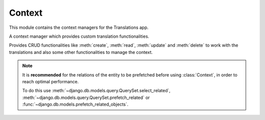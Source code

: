 *******
Context
*******

.. module:: translations.context

This module contains the context managers for the Translations app.

.. class:: Context

   A context manager which provides custom translation functionalities.

   Provides CRUD functionalities like :meth:`create`, :meth:`read`,
   :meth:`update` and :meth:`delete` to work with the translations and also
   some other functionalities to manage the context.

   .. note::

       It is **recommended** for the relations of the entity to be
       prefetched before using :class:`Context`, in order to reach
       optimal performance.

       To do this use
       :meth:`~django.db.models.query.QuerySet.select_related`,
       :meth:`~django.db.models.query.QuerySet.prefetch_related` or
       :func:`~django.db.models.prefetch_related_objects`.

   .. method:: __init__(self, entity, *relations)

      Initializes a :class:`~translations.utils.Context`.

      :param entity: The entity to use in the context.
      :type entity: ~django.db.models.Model or
          ~collections.Iterable(~django.db.models.Model)
      :param relations: The relations of the entity to use in the context.
      :type relations: list(str)
      :raise TypeError:

          - If the entity is neither a model instance nor
            an iterable of model instances.

          - If the model of the entity is
            not :class:`~translations.models.Translatable`.

          - If the models of the included relations are
            not :class:`~translations.models.Translatable`.

      :raise ~django.core.exceptions.FieldDoesNotExist: If a relation is
          pointing to the fields that don't exist.

   .. method:: create(lang=None)

      Create the translations from the context and write them to the
      database.

      Creates the translations of the entity and the specified relations
      of it in a language from their translatable
      :attr:`~translations.models.Translatable.TranslatableMeta.fields`
      and writes them to the database.

      :param lang: The language to create the translations in.
          ``None`` means use the :term:`active language` code.
      :type lang: str or None
      :raise ValueError: If the language code is not included in
          the :data:`~django.conf.settings.LANGUAGES` setting.
      :raise ~django.db.utils.IntegrityError: If duplicate translations
          are created for a specific field of a unique instance in a
          language.

      .. note::

         The translations get created based on the translatable
         :attr:`~translations.models.Translatable.TranslatableMeta.fields`
         even if they are not set in the context, so they better have a
         proper initial value.

      To create the translations of a list of instances and the relations of it:

      .. testsetup:: create_0

         from tests.sample import create_samples

         create_samples(
             continent_names=['europe', 'asia'],
             country_names=['germany', 'south korea'],
             city_names=['cologne', 'seoul'],
             langs=['de']
         )

      .. testcode:: create_0

         from django.db.models import prefetch_related_objects
         from sample.models import Continent
         from translations.context import Context

         relations = ('countries', 'countries__cities',)

         # input - fetch a list of instances like before
         continents = list(Continent.objects.all())
         prefetch_related_objects(continents, *relations)

         with Context(continents, *relations) as translations:
             # usage - create the translations
             continents[0].name = 'Europa'
             continents[0].countries.all()[0].name = 'Deutschland'
             continents[0].countries.all()[0].cities.all()[0].name = 'Köln'
             translations.create(lang='de')

             # output - use the list of instances like before
             translations.read(lang='de')
             print(continents[0])
             print(continents[0].countries.all()[0])
             print(continents[0].countries.all()[0].cities.all()[0])

      .. testoutput:: create_0

         Europa
         Deutschland
         Köln

      To create the translations of a queryset and the relations of it:

      .. testsetup:: create_1

         from tests.sample import create_samples

         create_samples(
             continent_names=['europe', 'asia'],
             country_names=['germany', 'south korea'],
             city_names=['cologne', 'seoul'],
             langs=['de']
         )

      .. testcode:: create_1

         from sample.models import Continent
         from translations.context import Context

         relations = ('countries', 'countries__cities',)

         # input - fetch a queryset like before
         continents = Continent.objects.prefetch_related(*relations)

         with Context(continents, *relations) as translations:
             # usage - create the translations
             continents[0].name = 'Europa'
             continents[0].countries.all()[0].name = 'Deutschland'
             continents[0].countries.all()[0].cities.all()[0].name = 'Köln'
             translations.create(lang='de')

             # output - use the queryset like before
             translations.read(lang='de')
             print(continents[0])
             print(continents[0].countries.all()[0])
             print(continents[0].countries.all()[0].cities.all()[0])

      .. testoutput:: create_1

         Europa
         Deutschland
         Köln

      To create the translations of an instance and the relations of it:

      .. testsetup:: create_2

         from tests.sample import create_samples

         create_samples(
             continent_names=['europe', 'asia'],
             country_names=['germany', 'south korea'],
             city_names=['cologne', 'seoul'],
             langs=['de']
         )

      .. testcode:: create_2

         from sample.models import Continent
         from translations.context import Context

         relations = ('countries', 'countries__cities',)

         # input - fetch an instance like before
         europe = Continent.objects.prefetch_related(*relations).get(code='EU')

         with Context(europe, *relations) as translations:
             # usage - create the translations
             europe.name = 'Europa'
             europe.countries.all()[0].name = 'Deutschland'
             europe.countries.all()[0].cities.all()[0].name = 'Köln'
             translations.create(lang='de')

             # output - use the list of instances like before
             translations.read(lang='de')
             print(europe)
             print(europe.countries.all()[0])
             print(europe.countries.all()[0].cities.all()[0])

      .. testoutput:: create_2

         Europa
         Deutschland
         Köln

   .. method:: read(lang=None)

      Read the translations from the database and apply them on the context.

      Reads the translations of the entity and the specified relations
      of it in a language from the database and applies them on their
      translatable
      :attr:`~translations.models.Translatable.TranslatableMeta.fields`.

      :param lang: The language to fetch the translations in.
          ``None`` means use the :term:`active language` code.
      :type lang: str or None
      :raise ValueError: If the language code is not included in
          the :data:`~django.conf.settings.LANGUAGES` setting.

      .. note::

         If there is no translation for a field in translatable
         :attr:`~translations.models.Translatable.TranslatableMeta.fields`,
         the translation of the field falls back to the value of the field
         in the instance.

      .. testsetup:: read

         from tests.sample import create_samples

         create_samples(
             continent_names=['europe', 'asia'],
             country_names=['germany', 'south korea'],
             city_names=['cologne', 'seoul'],
             continent_fields=['name', 'denonym'],
             country_fields=['name', 'denonym'],
             city_fields=['name', 'denonym'],
             langs=['de']
         )

      To read the translations of a list of instances and the relations of it:

      .. testcode:: read

         from django.db.models import prefetch_related_objects
         from sample.models import Continent
         from translations.context import Context

         relations = ('countries', 'countries__cities',)

         # input - fetch a list of instances like before
         continents = list(Continent.objects.all())
         prefetch_related_objects(continents, *relations)

         with Context(continents, *relations) as translations:
             # usage - read the translations
             translations.read(lang='de')

             # output - use the list of instances like before
             print(continents[0])
             print(continents[0].countries.all()[0])
             print(continents[0].countries.all()[0].cities.all()[0])

      .. testoutput:: read

         Europa
         Deutschland
         Köln

      To read the translations of a queryset and the relations of it:

      .. testcode:: read

         from sample.models import Continent
         from translations.context import Context

         relations = ('countries', 'countries__cities',)

         # input - fetch a queryset like before
         continents = Continent.objects.prefetch_related(*relations)

         with Context(continents, *relations) as translations:
             # usage - read the translations
             translations.read(lang='de')

             # output - use the queryset like before
             print(continents[0])
             print(continents[0].countries.all()[0])
             print(continents[0].countries.all()[0].cities.all()[0])

      .. testoutput:: read

         Europa
         Deutschland
         Köln

      To read the translations of an instance and the relations of it:

      .. testcode:: read

         from sample.models import Continent
         from translations.context import Context

         relations = ('countries', 'countries__cities',)

         # input - fetch an instance like before
         europe = Continent.objects.prefetch_related(*relations).get(code='EU')

         with Context(europe, *relations) as translations:
             # usage - read the translations
             translations.read(lang='de')

             # output - use the instance like before
             print(europe)
             print(europe.countries.all()[0])
             print(europe.countries.all()[0].cities.all()[0])

      .. testoutput:: read

         Europa
         Deutschland
         Köln

      .. warning::

         Filtering any queryset after reading the translations will cause
         the translations of that queryset to be reset.

         .. testcode:: read

            from sample.models import Continent
            from translations.context import Context

            relations = ('countries', 'countries__cities',)

            europe = Continent.objects.prefetch_related(*relations).get(code='EU')

            with Context(europe, *relations) as translations:
                translations.read(lang='de')

                print(europe.name)
                print(europe.countries.exclude(name='')[0].name + '  -- Wrong')
                print(europe.countries.exclude(name='')[0].cities.all()[0].name + '  -- Wrong')

         .. testoutput:: read

            Europa
            Germany  -- Wrong
            Cologne  -- Wrong

         The solution is to do the filtering before reading the
         translations. To do this on the relations use
         :class:`~django.db.models.Prefetch`.

         .. testcode:: read

            from django.db.models import Prefetch
            from sample.models import Continent, Country
            from translations.context import Context

            relations = ('countries', 'countries__cities',)

            europe = Continent.objects.prefetch_related(
                Prefetch(
                    'countries',
                    queryset=Country.objects.exclude(name=''),
                ),
                'countries__cities',
            ).get(code='EU')

            with Context(europe, *relations) as translations:
                translations.read(lang='de')

                print(europe.name)
                print(europe.countries.all()[0].name + '  -- Correct')
                print(europe.countries.all()[0].cities.all()[0].name + '  -- Correct')

         .. testoutput:: read

            Europa
            Deutschland  -- Correct
            Köln  -- Correct

   .. method:: update(lang=None)

      Update the translations from the context and write them to the
      database.

      Updates the translations of the entity and the specified relations
      of it in a language from their translatable
      :attr:`~translations.models.Translatable.TranslatableMeta.fields`
      and writes them to the database.

      :param lang: The language to update the translations in.
          ``None`` means use the :term:`active language` code.
      :type lang: str or None
      :raise ValueError: If the language code is not included in
          the :data:`~django.conf.settings.LANGUAGES` setting.

      .. note::

         The translations get updated based on the translatable
         :attr:`~translations.models.Translatable.TranslatableMeta.fields`
         even if they are not changed in the context, so they better have a
         proper initial value.

      .. note::

         Since :meth:`update`, first deletes the old translations and then
         creates the new translations, it may be a good idea to use
         :func:`atomic transactions <django.db.transaction.atomic>` in order
         to not lose old translations in case :meth:`update` throws an
         exception.

      .. testsetup:: update

         from tests.sample import create_samples

         create_samples(
             continent_names=['europe', 'asia'],
             country_names=['germany', 'south korea'],
             city_names=['cologne', 'seoul'],
             continent_fields=['name', 'denonym'],
             country_fields=['name', 'denonym'],
             city_fields=['name', 'denonym'],
             langs=['de']
         )

      To update the translations of a list of instances and the relations of it:

      .. testcode:: update

         from django.db.models import prefetch_related_objects
         from sample.models import Continent
         from translations.context import Context

         relations = ('countries', 'countries__cities',)

         # input - fetch a list of instances like before
         continents = list(Continent.objects.all())
         prefetch_related_objects(continents, *relations)

         with Context(continents, *relations) as translations:
             # prepare - set initial value for the context
             translations.read(lang='de')

             # usage - update the translations
             continents[0].name = 'Europa (changed)'
             continents[0].countries.all()[0].name = 'Deutschland (changed)'
             continents[0].countries.all()[0].cities.all()[0].name = 'Köln (changed)'
             translations.update(lang='de')

             # output - use the list of instances like before
             translations.read(lang='de')
             print(continents[0])
             print(continents[0].countries.all()[0])
             print(continents[0].countries.all()[0].cities.all()[0])

      .. testoutput:: update

         Europa (changed)
         Deutschland (changed)
         Köln (changed)

      To update the translations of a queryset and the relations of it:

      .. testcode:: update

         from sample.models import Continent
         from translations.context import Context

         relations = ('countries', 'countries__cities',)

         # input - fetch a queryset like before
         continents = Continent.objects.prefetch_related(*relations)

         with Context(continents, *relations) as translations:
             # prepare - set initial value for the context
             translations.read(lang='de')

             # usage - update the translations
             continents[0].name = 'Europa (changed)'
             continents[0].countries.all()[0].name = 'Deutschland (changed)'
             continents[0].countries.all()[0].cities.all()[0].name = 'Köln (changed)'
             translations.update(lang='de')

             # output - use the queryset like before
             translations.read(lang='de')
             print(continents[0])
             print(continents[0].countries.all()[0])
             print(continents[0].countries.all()[0].cities.all()[0])

      .. testoutput:: update

         Europa (changed)
         Deutschland (changed)
         Köln (changed)

      To update the translations of an instance and the relations of it:

      .. testcode:: update

         from sample.models import Continent
         from translations.context import Context

         relations = ('countries', 'countries__cities',)

         # input - fetch an instance like before
         europe = Continent.objects.prefetch_related(*relations).get(code='EU')

         with Context(europe, *relations) as translations:
             # prepare - set initial value for the context
             translations.read(lang='de')

             # usage - update the translations
             europe.name = 'Europa (changed)'
             europe.countries.all()[0].name = 'Deutschland (changed)'
             europe.countries.all()[0].cities.all()[0].name = 'Köln (changed)'
             translations.update(lang='de')

             # output - use the list of instances like before
             translations.read(lang='de')
             print(europe)
             print(europe.countries.all()[0])
             print(europe.countries.all()[0].cities.all()[0])

      .. testoutput:: update

         Europa (changed)
         Deutschland (changed)
         Köln (changed)

   .. method:: delete(lang=None)

      Collect the translations from the context and delete them from the
      database.

      Collects the translations of the entity and the specified relations
      of it in a language using their translatable
      :attr:`~translations.models.Translatable.TranslatableMeta.fields`
      and deletes them from the database.

      :param lang: The language to delete the translations in.
          ``None`` means use the :term:`active language` code.
      :type lang: str or None
      :raise ValueError: If the language code is not included in
          the :data:`~django.conf.settings.LANGUAGES` setting.

      To delete the translations of a list of instances and the relations of it:

      .. testsetup:: delete_0

         from tests.sample import create_samples

         create_samples(
             continent_names=['europe', 'asia'],
             country_names=['germany', 'south korea'],
             city_names=['cologne', 'seoul'],
             continent_fields=['name', 'denonym'],
             country_fields=['name', 'denonym'],
             city_fields=['name', 'denonym'],
             langs=['de']
         )

      .. testcode:: delete_0

         from django.db.models import prefetch_related_objects
         from sample.models import Continent
         from translations.context import Context

         relations = ('countries', 'countries__cities',)

         # input - fetch a list of instances like before
         continents = list(Continent.objects.all())
         prefetch_related_objects(continents, *relations)

         with Context(continents, *relations) as translations:
             # usage - delete the translations
             translations.delete(lang='de')

             # output - use the list of instances like before
             translations.read(lang='de')
             print(continents[0])
             print(continents[0].countries.all()[0])
             print(continents[0].countries.all()[0].cities.all()[0])

      .. testoutput:: delete_0

         Europe
         Germany
         Cologne

      To delete the translations of a queryset and the relations of it:

      .. testsetup:: delete_1

         from tests.sample import create_samples

         create_samples(
             continent_names=['europe', 'asia'],
             country_names=['germany', 'south korea'],
             city_names=['cologne', 'seoul'],
             continent_fields=['name', 'denonym'],
             country_fields=['name', 'denonym'],
             city_fields=['name', 'denonym'],
             langs=['de']
         )

      .. testcode:: delete_1

         from sample.models import Continent
         from translations.context import Context

         relations = ('countries', 'countries__cities',)

         # input - fetch a queryset like before
         continents = Continent.objects.prefetch_related(*relations)

         with Context(continents, *relations) as translations:
             # usage - delete the translations
             translations.delete(lang='de')

             # output - use the queryset like before
             translations.read(lang='de')
             print(continents[0])
             print(continents[0].countries.all()[0])
             print(continents[0].countries.all()[0].cities.all()[0])

      .. testoutput:: delete_1

         Europe
         Germany
         Cologne

      To delete the translations of an instance and the relations of it:

      .. testsetup:: delete_2

         from tests.sample import create_samples

         create_samples(
             continent_names=['europe', 'asia'],
             country_names=['germany', 'south korea'],
             city_names=['cologne', 'seoul'],
             continent_fields=['name', 'denonym'],
             country_fields=['name', 'denonym'],
             city_fields=['name', 'denonym'],
             langs=['de']
         )

      .. testcode:: delete_2

         from sample.models import Continent
         from translations.context import Context

         relations = ('countries', 'countries__cities',)

         # input - fetch an instance like before
         europe = Continent.objects.prefetch_related(*relations).get(code='EU')

         with Context(europe, *relations) as translations:
             # usage - delete the translations
             translations.delete(lang='de')

             # output - use the list of instances like before
             translations.read(lang='de')
             print(europe)
             print(europe.countries.all()[0])
             print(europe.countries.all()[0].cities.all()[0])

      .. testoutput:: delete_2

         Europe
         Germany
         Cologne

   .. method:: reset()

      Reset the translations of the context to the original values.

      Resets the translations of the entity and the specified relations
      of it on their translatable
      :attr:`~translations.models.Translatable.TranslatableMeta.fields`.

      .. testsetup:: reset

         from tests.sample import create_samples

         create_samples(
             continent_names=['europe', 'asia'],
             country_names=['germany', 'south korea'],
             city_names=['cologne', 'seoul'],
             continent_fields=['name', 'denonym'],
             country_fields=['name', 'denonym'],
             city_fields=['name', 'denonym'],
             langs=['de']
         )

      To reset the translations of a list of instances and the relations of it:

      .. testcode:: reset

         from django.db.models import prefetch_related_objects
         from sample.models import Continent
         from translations.context import Context

         relations = ('countries', 'countries__cities',)

         # input - fetch a list of instances like before
         continents = list(Continent.objects.all())
         prefetch_related_objects(continents, *relations)

         with Context(continents, *relations) as translations:
             translations.read(lang='de')

             # usage - reset the translations
             translations.reset()

             # output - use the list of instances like before
             print(continents[0])
             print(continents[0].countries.all()[0])
             print(continents[0].countries.all()[0].cities.all()[0])

      .. testoutput:: reset

         Europe
         Germany
         Cologne

      To reset the translations of a queryset and the relations of it:

      .. testcode:: reset

         from sample.models import Continent
         from translations.context import Context

         relations = ('countries', 'countries__cities',)

         # input - fetch a queryset like before
         continents = Continent.objects.prefetch_related(*relations)

         with Context(continents, *relations) as translations:
             translations.read(lang='de')

             # usage - reset the translations
             translations.reset()

             # output - use the queryset like before
             print(continents[0])
             print(continents[0].countries.all()[0])
             print(continents[0].countries.all()[0].cities.all()[0])

      .. testoutput:: reset

         Europe
         Germany
         Cologne

      To reset the translations of an instance and the relations of it:

      .. testcode:: reset

         from sample.models import Continent
         from translations.context import Context

         relations = ('countries', 'countries__cities',)

         # input - fetch an instance like before
         europe = Continent.objects.prefetch_related(*relations).get(code='EU')

         with Context(europe, *relations) as translations:
             translations.read(lang='de')

             # usage - reset the translations
             translations.reset()

             # output - use the instance like before
             print(europe)
             print(europe.countries.all()[0])
             print(europe.countries.all()[0].cities.all()[0])

      .. testoutput:: reset

         Europe
         Germany
         Cologne

